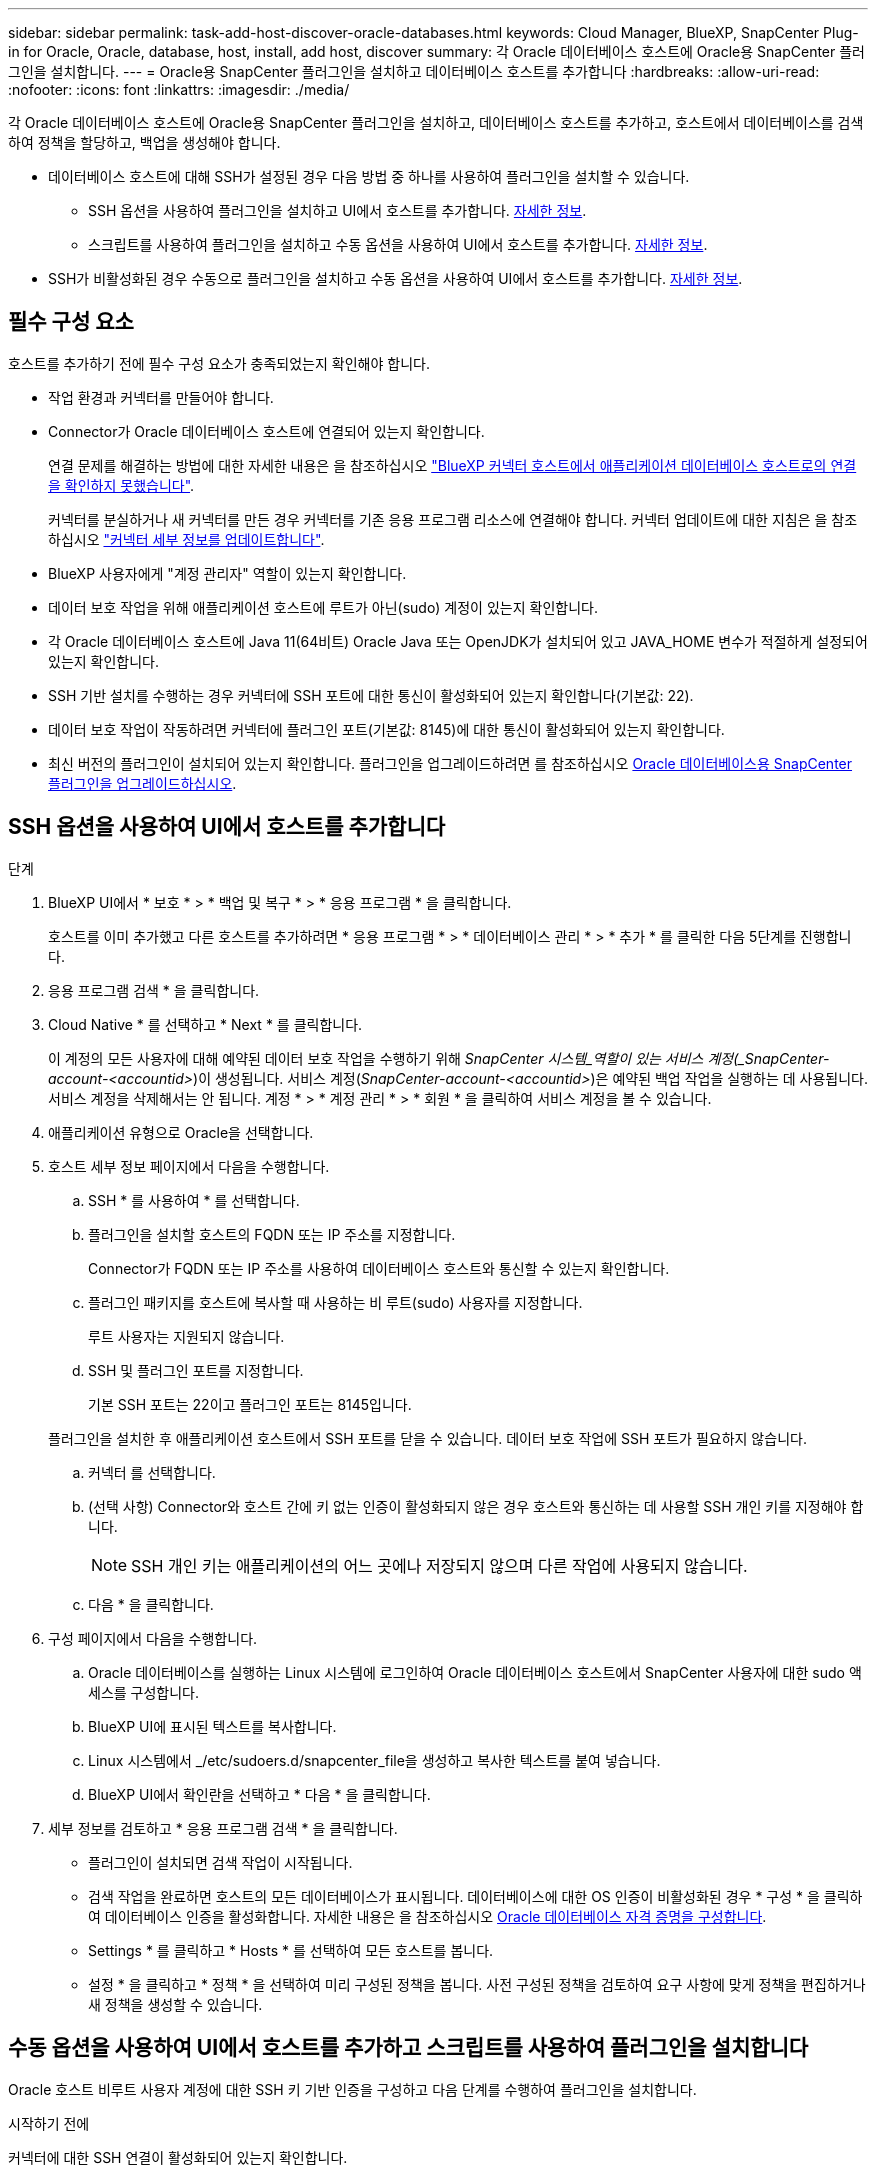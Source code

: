 ---
sidebar: sidebar 
permalink: task-add-host-discover-oracle-databases.html 
keywords: Cloud Manager, BlueXP, SnapCenter Plug-in for Oracle, Oracle, database, host, install, add host, discover 
summary: 각 Oracle 데이터베이스 호스트에 Oracle용 SnapCenter 플러그인을 설치합니다. 
---
= Oracle용 SnapCenter 플러그인을 설치하고 데이터베이스 호스트를 추가합니다
:hardbreaks:
:allow-uri-read: 
:nofooter: 
:icons: font
:linkattrs: 
:imagesdir: ./media/


[role="lead"]
각 Oracle 데이터베이스 호스트에 Oracle용 SnapCenter 플러그인을 설치하고, 데이터베이스 호스트를 추가하고, 호스트에서 데이터베이스를 검색하여 정책을 할당하고, 백업을 생성해야 합니다.

* 데이터베이스 호스트에 대해 SSH가 설정된 경우 다음 방법 중 하나를 사용하여 플러그인을 설치할 수 있습니다.
+
** SSH 옵션을 사용하여 플러그인을 설치하고 UI에서 호스트를 추가합니다. <<SSH 옵션을 사용하여 UI에서 호스트를 추가합니다,자세한 정보>>.
** 스크립트를 사용하여 플러그인을 설치하고 수동 옵션을 사용하여 UI에서 호스트를 추가합니다. <<Install the plug-in using script and add host from UI using manual option,자세한 정보>>.


* SSH가 비활성화된 경우 수동으로 플러그인을 설치하고 수동 옵션을 사용하여 UI에서 호스트를 추가합니다. <<Install the plug-in manually and add host from UI using manual option,자세한 정보>>.




== 필수 구성 요소

호스트를 추가하기 전에 필수 구성 요소가 충족되었는지 확인해야 합니다.

* 작업 환경과 커넥터를 만들어야 합니다.
* Connector가 Oracle 데이터베이스 호스트에 연결되어 있는지 확인합니다.
+
연결 문제를 해결하는 방법에 대한 자세한 내용은 을 참조하십시오 link:https://kb.netapp.com/Advice_and_Troubleshooting/Data_Protection_and_Security/SnapCenter/Cloud_Backup_Application_Failed_to_validate_connectivity_from_BlueXP_connector_host_to_application_database_host["BlueXP 커넥터 호스트에서 애플리케이션 데이터베이스 호스트로의 연결을 확인하지 못했습니다"].

+
커넥터를 분실하거나 새 커넥터를 만든 경우 커넥터를 기존 응용 프로그램 리소스에 연결해야 합니다. 커넥터 업데이트에 대한 지침은 을 참조하십시오 link:task-manage-cloud-native-app-data.html#update-the-connector-details["커넥터 세부 정보를 업데이트합니다"].

* BlueXP 사용자에게 "계정 관리자" 역할이 있는지 확인합니다.
* 데이터 보호 작업을 위해 애플리케이션 호스트에 루트가 아닌(sudo) 계정이 있는지 확인합니다.
* 각 Oracle 데이터베이스 호스트에 Java 11(64비트) Oracle Java 또는 OpenJDK가 설치되어 있고 JAVA_HOME 변수가 적절하게 설정되어 있는지 확인합니다.
* SSH 기반 설치를 수행하는 경우 커넥터에 SSH 포트에 대한 통신이 활성화되어 있는지 확인합니다(기본값: 22).
* 데이터 보호 작업이 작동하려면 커넥터에 플러그인 포트(기본값: 8145)에 대한 통신이 활성화되어 있는지 확인합니다.
* 최신 버전의 플러그인이 설치되어 있는지 확인합니다. 플러그인을 업그레이드하려면 를 참조하십시오 <<Oracle 데이터베이스용 SnapCenter 플러그인을 업그레이드하십시오>>.




== SSH 옵션을 사용하여 UI에서 호스트를 추가합니다

.단계
. BlueXP UI에서 * 보호 * > * 백업 및 복구 * > * 응용 프로그램 * 을 클릭합니다.
+
호스트를 이미 추가했고 다른 호스트를 추가하려면 * 응용 프로그램 * > * 데이터베이스 관리 * > * 추가 * 를 클릭한 다음 5단계를 진행합니다.

. 응용 프로그램 검색 * 을 클릭합니다.
. Cloud Native * 를 선택하고 * Next * 를 클릭합니다.
+
이 계정의 모든 사용자에 대해 예약된 데이터 보호 작업을 수행하기 위해 _SnapCenter 시스템_역할이 있는 서비스 계정(_SnapCenter-account-<accountid>_)이 생성됩니다. 서비스 계정(_SnapCenter-account-<accountid>_)은 예약된 백업 작업을 실행하는 데 사용됩니다. 서비스 계정을 삭제해서는 안 됩니다. 계정 * > * 계정 관리 * > * 회원 * 을 클릭하여 서비스 계정을 볼 수 있습니다.

. 애플리케이션 유형으로 Oracle을 선택합니다.
. 호스트 세부 정보 페이지에서 다음을 수행합니다.
+
.. SSH * 를 사용하여 * 를 선택합니다.
.. 플러그인을 설치할 호스트의 FQDN 또는 IP 주소를 지정합니다.
+
Connector가 FQDN 또는 IP 주소를 사용하여 데이터베이스 호스트와 통신할 수 있는지 확인합니다.

.. 플러그인 패키지를 호스트에 복사할 때 사용하는 비 루트(sudo) 사용자를 지정합니다.
+
루트 사용자는 지원되지 않습니다.

.. SSH 및 플러그인 포트를 지정합니다.
+
기본 SSH 포트는 22이고 플러그인 포트는 8145입니다.

+
플러그인을 설치한 후 애플리케이션 호스트에서 SSH 포트를 닫을 수 있습니다. 데이터 보호 작업에 SSH 포트가 필요하지 않습니다.

.. 커넥터 를 선택합니다.
.. (선택 사항) Connector와 호스트 간에 키 없는 인증이 활성화되지 않은 경우 호스트와 통신하는 데 사용할 SSH 개인 키를 지정해야 합니다.
+

NOTE: SSH 개인 키는 애플리케이션의 어느 곳에나 저장되지 않으며 다른 작업에 사용되지 않습니다.

.. 다음 * 을 클릭합니다.


. 구성 페이지에서 다음을 수행합니다.
+
.. Oracle 데이터베이스를 실행하는 Linux 시스템에 로그인하여 Oracle 데이터베이스 호스트에서 SnapCenter 사용자에 대한 sudo 액세스를 구성합니다.
.. BlueXP UI에 표시된 텍스트를 복사합니다.
.. Linux 시스템에서 _/etc/sudoers.d/snapcenter_file을 생성하고 복사한 텍스트를 붙여 넣습니다.
.. BlueXP UI에서 확인란을 선택하고 * 다음 * 을 클릭합니다.


. 세부 정보를 검토하고 * 응용 프로그램 검색 * 을 클릭합니다.
+
** 플러그인이 설치되면 검색 작업이 시작됩니다.
** 검색 작업을 완료하면 호스트의 모든 데이터베이스가 표시됩니다. 데이터베이스에 대한 OS 인증이 비활성화된 경우 * 구성 * 을 클릭하여 데이터베이스 인증을 활성화합니다. 자세한 내용은 을 참조하십시오 <<Oracle 데이터베이스 자격 증명을 구성합니다>>.
** Settings * 를 클릭하고 * Hosts * 를 선택하여 모든 호스트를 봅니다.
** 설정 * 을 클릭하고 * 정책 * 을 선택하여 미리 구성된 정책을 봅니다. 사전 구성된 정책을 검토하여 요구 사항에 맞게 정책을 편집하거나 새 정책을 생성할 수 있습니다.






== 수동 옵션을 사용하여 UI에서 호스트를 추가하고 스크립트를 사용하여 플러그인을 설치합니다

Oracle 호스트 비루트 사용자 계정에 대한 SSH 키 기반 인증을 구성하고 다음 단계를 수행하여 플러그인을 설치합니다.

.시작하기 전에
커넥터에 대한 SSH 연결이 활성화되어 있는지 확인합니다.

.단계
. BlueXP UI에서 * 보호 * > * 백업 및 복구 * > * 응용 프로그램 * 을 클릭합니다.
. 응용 프로그램 검색 * 을 클릭합니다.
. Cloud Native * 를 선택하고 * Next * 를 클릭합니다.
+
이 계정의 모든 사용자에 대해 예약된 데이터 보호 작업을 수행하기 위해 _SnapCenter 시스템_역할이 있는 서비스 계정(_SnapCenter-account-<accountid>_)이 생성됩니다. 서비스 계정(_SnapCenter-account-<accountid>_)은 예약된 백업 작업을 실행하는 데 사용됩니다. 서비스 계정을 삭제해서는 안 됩니다. 계정 * > * 계정 관리 * > * 회원 * 을 클릭하여 서비스 계정을 볼 수 있습니다.

. 애플리케이션 유형으로 Oracle을 선택합니다.
. 호스트 세부 정보 페이지에서 다음을 수행합니다.
+
.. 수동 * 을 선택합니다.
.. 플러그인이 설치된 호스트의 FQDN 또는 IP 주소를 지정합니다.
+
Connector가 FQDN 또는 IP 주소를 사용하여 데이터베이스 호스트와 통신할 수 있는지 확인합니다.

.. 플러그인 포트를 지정합니다.
+
기본 포트는 8145입니다.

.. 플러그인 패키지를 호스트에 복사할 때 사용하는 비 루트(sudo) 사용자를 지정합니다.
.. 커넥터 를 선택합니다.
.. 호스트에 플러그인이 설치되어 있는지 확인하려면 확인란을 선택합니다.
.. 다음 * 을 클릭합니다.


. 구성 페이지에서 다음을 수행합니다.
+
.. Oracle 데이터베이스를 실행하는 Linux 시스템에 로그인하여 Oracle 데이터베이스 호스트에서 SnapCenter 사용자에 대한 sudo 액세스를 구성합니다.
.. BlueXP UI에 표시된 텍스트를 복사합니다.
.. Linux 시스템에서 _/etc/sudoers.d/snapcenter_file을 생성하고 복사한 텍스트를 붙여 넣습니다.
.. BlueXP UI에서 확인란을 선택하고 * 다음 * 을 클릭합니다.


. Connector VM에 로그인합니다.
. Connector에 제공된 스크립트를 사용하여 플러그인을 설치합니다.
`sudo /var/lib/docker/volumes/service-manager-2_cloudmanager_scs_cloud_volume/_data/scripts/linux_plugin_copy_and_install.sh --host <plugin_host> --username <host_user_name> --sshkey <host_ssh_key> --pluginport <plugin_port> --sshport <host_ssh_port>`
+
이전 커넥터를 사용하는 경우 다음 명령을 실행하여 플러그인을 설치합니다.
`sudo /var/lib/docker/volumes/cloudmanager_scs_cloud_volume/_data/scripts/linux_plugin_copy_and_install.sh --host <plugin_host> --username <host_user_name> --sshkey <host_ssh_key> --pluginport <plugin_port> --sshport <host_ssh_port>`

+
|===
| 이름 | 설명 | 필수입니다 | 기본값 


 a| 
plugin_host 를 선택합니다
 a| 
Oracle 호스트를 지정합니다
 a| 
예
 a| 
-



 a| 
host_user_name
 a| 
Oracle 호스트에 대한 SSH 권한이 있는 SnapCenter 사용자를 지정합니다
 a| 
예
 a| 
-



 a| 
host_ssh_key입니다
 a| 
SnapCenter 사용자의 SSH 키를 지정하며 Oracle 호스트에 연결하는 데 사용됩니다
 a| 
예
 a| 
-



 a| 
plugin_port 를 선택합니다
 a| 
플러그인에서 사용하는 포트를 지정합니다
 a| 
아니요
 a| 
8145



 a| 
host_ssh_port
 a| 
Oracle 호스트의 SSH 포트를 지정합니다
 a| 
아니요
 a| 
22

|===
+
예를 들면 다음과 같습니다.

+
** `sudo  /var/lib/docker/volumes/service-manager-2_cloudmanager_scs_cloud_volume/_data/scripts/linux_plugin_copy_and_install.sh --host 10.0.1.1 --username snapcenter --sshkey /keys/netapp-ssh.ppk`
** `sudo /var/lib/docker/volumes/cloudmanager_scs_cloud_volume/_data/scripts/linux_plugin_copy_and_install.sh --host 10.0.1.1 --username snapcenter --sshkey /keys/netapp-ssh.ppk`


. BlueXP UI에서 세부 정보를 검토하고 * 응용 프로그램 검색 * 을 클릭합니다.
+
** 검색 작업을 완료하면 호스트의 모든 데이터베이스가 표시됩니다. 데이터베이스에 대한 OS 인증이 비활성화된 경우 * 구성 * 을 클릭하여 데이터베이스 인증을 활성화합니다. 자세한 내용은 을 참조하십시오 <<Oracle 데이터베이스 자격 증명을 구성합니다>>.
** Settings * 를 클릭하고 * Hosts * 를 선택하여 모든 호스트를 봅니다.
** 설정 * 을 클릭하고 * 정책 * 을 선택하여 미리 구성된 정책을 봅니다. 사전 구성된 정책을 검토하여 요구 사항에 맞게 정책을 편집하거나 새 정책을 생성할 수 있습니다.






== 수동 옵션을 사용하여 UI에서 호스트를 추가하고 플러그인을 수동으로 설치합니다

Oracle 데이터베이스 호스트에서 SSH 키 기반 인증이 활성화되지 않은 경우 다음 수동 단계를 수행하여 플러그인을 설치한 다음 수동 옵션을 사용하여 UI에서 호스트를 추가해야 합니다.

.단계
. BlueXP UI에서 * 보호 * > * 백업 및 복구 * > * 응용 프로그램 * 을 클릭합니다.
. 응용 프로그램 검색 * 을 클릭합니다.
. Cloud Native * 를 선택하고 * Next * 를 클릭합니다.
+
이 계정의 모든 사용자에 대해 예약된 데이터 보호 작업을 수행하기 위해 _SnapCenter 시스템_역할이 있는 서비스 계정(_SnapCenter-account-<accountid>_)이 생성됩니다. 서비스 계정(_SnapCenter-account-<accountid>_)은 예약된 백업 작업을 실행하는 데 사용됩니다. 서비스 계정을 삭제해서는 안 됩니다. 계정 * > * 계정 관리 * > * 회원 * 을 클릭하여 서비스 계정을 볼 수 있습니다.

. 애플리케이션 유형으로 Oracle을 선택합니다.
. Host details * 페이지에서 다음 작업을 수행합니다.
+
.. 수동 * 을 선택합니다.
.. 플러그인이 설치된 호스트의 FQDN 또는 IP 주소를 지정합니다.
+
FQDN 또는 IP 주소를 사용하여 Connector가 데이터베이스 호스트와 통신할 수 있는지 확인합니다.

.. 플러그인 포트를 지정합니다.
+
기본 포트는 8145입니다.

.. 플러그인 패키지를 호스트에 복사할 때 사용할 sudo non-root(sudo) 사용자를 지정합니다.
.. 커넥터 를 선택합니다.
.. 호스트에 플러그인이 설치되어 있는지 확인하려면 확인란을 선택합니다.
.. 다음 * 을 클릭합니다.


. 구성 페이지에서 다음을 수행합니다.
+
.. Oracle 데이터베이스를 실행하는 Linux 시스템에 로그인하여 Oracle 데이터베이스 호스트에서 SnapCenter 사용자에 대한 sudo 액세스를 구성합니다.
.. BlueXP UI에 표시된 텍스트를 복사합니다.
.. Linux 시스템에서 _/etc/sudoers.d/snapcenter_file을 생성하고 복사한 텍스트를 붙여 넣습니다.
.. BlueXP UI에서 확인란을 선택하고 * 다음 * 을 클릭합니다.


. Connector VM에 로그인합니다.
. SnapCenter Linux 호스트 플러그인 바이너리를 다운로드합니다. S UDO Docker Exec - IT cloudmanager_scs_cloud curl-X get 'http://127.0.0.1/deploy/downloadLinuxPlugin'`[]
+
플러그인 바이너리는 _CD/var/lib/docker/volumes/service-manager[1]-2_cloudmanager_scs_cloud_volume/_data/$(sudo docker PS|grep-Po "cloudmanager_scs_cloud:. *? "|SED-e's/ *$/'|cut-F2-d":")/SC-Linux-host-plugin_

. SCP 또는 다른 대체 방법을 사용하여 각 Oracle 데이터베이스 호스트에 대해 _/home/<non root user (sudo)>/.SC_NetApp_path의 위 경로에서 copy_snapcenter_linux_host_plugin_scs.bin_
. 비 루트(sudo) 계정을 사용하여 Oracle 데이터베이스 호스트에 로그인합니다.
. 디렉토리를 _/home/<non root user>/.sc_netapp/_로 변경하고 다음 명령을 실행하여 바이너리에 대한 실행 권한을 활성화합니다.
`chmod +x snapcenter_linux_host_plugin_scs.bin`
. sudo SnapCenter 사용자로 Oracle 플러그인을 설치합니다.
`./snapcenter_linux_host_plugin_scs.bin -i silent -DSPL_USER=<non-root>`
. copy_certificate.pem_from_<base_mount_path>/client/certificate/_path 커넥터 VM의 경로를 플러그인 호스트의 _/var/opt/snapcenter/spl/etc/_로 복사합니다.
. _/var/opt/snapcenter/spl/etc_로 이동하고 keytool 명령을 실행하여 certificate.pem을 가져옵니다.
`keytool -import -alias agentcert -file certificate.pem -keystore keystore.jks -deststorepass snapcenter -noprompt`
. SPL을 다시 시작합니다:'stemctl restart SPL'
. Connector에서 아래 명령을 실행하여 커넥터에서 플러그인에 연결할 수 있는지 확인합니다.
`docker exec -it cloudmanager_scs_cloud curl -ik \https://<FQDN or IP of the plug-in host>:<plug-in port>/PluginService/Version --cert /config/client/certificate/certificate.pem --key /config/client/certificate/key.pem`
. BlueXP UI에서 세부 정보를 검토하고 * 응용 프로그램 검색 * 을 클릭합니다.
+
** 검색 작업을 완료하면 호스트의 모든 데이터베이스가 표시됩니다. 데이터베이스에 대한 OS 인증이 비활성화된 경우 * 구성 * 을 클릭하여 데이터베이스 인증을 활성화합니다. 자세한 내용은 을 참조하십시오 <<Oracle 데이터베이스 자격 증명을 구성합니다>>.
** Settings * 를 클릭하고 * Hosts * 를 선택하여 모든 호스트를 봅니다.
** 설정 * 을 클릭하고 * 정책 * 을 선택하여 미리 구성된 정책을 봅니다. 사전 구성된 정책을 검토하여 요구 사항에 맞게 정책을 편집하거나 새 정책을 생성할 수 있습니다.






== Oracle 데이터베이스 자격 증명을 구성합니다

Oracle 데이터베이스에서 데이터 보호 작업을 수행하는 데 사용되는 데이터베이스 자격 증명을 구성해야 합니다.

.단계
. 데이터베이스에 대한 OS 인증이 비활성화된 경우 * 구성 * 을 클릭하여 데이터베이스 인증을 수정합니다.
. 사용자 이름, 암호 및 포트 세부 정보를 지정합니다.
+
데이터베이스가 ASM에 있는 경우 ASM 설정도 구성해야 합니다.

+
Oracle 사용자는 sysdba 권한을 가지고 ASM 사용자는 sysasm 권한을 가지고 있어야 합니다.

. 구성 * 을 클릭합니다.




== Oracle 데이터베이스용 SnapCenter 플러그인을 업그레이드하십시오

Oracle용 SnapCenter 플러그인을 업그레이드하여 최신 새 기능 및 향상된 기능에 액세스해야 합니다. BlueXP UI에서 또는 명령줄을 사용하여 업그레이드할 수 있습니다.

.시작하기 전에
* 호스트에서 실행 중인 작업이 없는지 확인합니다.


.단계
. 백업 및 복구 * > * 응용 프로그램 * > * 호스트 * 를 클릭합니다.
. 전체 상태 열을 확인하여 호스트에 대해 플러그인 업그레이드를 사용할 수 있는지 확인합니다.
. UI 또는 명령줄을 사용하여 플러그인을 업그레이드합니다.
+
|===
| UI를 사용하여 업그레이드합니다 | 명령줄을 사용하여 업그레이드합니다 


 a| 
.. 을 클릭합니다 image:icon-action.png["아이콘을 클릭하여 작업을 선택합니다"] 호스트에 해당되며 * Upgrade Plug-in * 을 클릭합니다.
.. 구성 페이지에서 다음을 수행합니다.
+
... Oracle 데이터베이스를 실행하는 Linux 시스템에 로그인하여 Oracle 데이터베이스 호스트에서 SnapCenter 사용자에 대한 sudo 액세스를 구성합니다.
... BlueXP UI에 표시된 텍스트를 복사합니다.
... Linux 시스템에서 _/etc/sudoers.d/snapcenter_file을 편집하고 복사된 텍스트를 붙여 넣습니다.
... BlueXP UI에서 확인란을 선택하고 * 업그레이드 * 를 클릭합니다.



 a| 
.. Connector VM에 로그인합니다.
.. 다음 스크립트를 실행합니다.
`sudo /var/lib/docker/volumes/service-manager-2_cloudmanager_scs_cloud_volume/_data/scripts/linux_plugin_copy_and_install.sh --host <plugin_host> --username <host_user_name> --sshkey <host_ssh_key> --pluginport <plugin_port> --sshport <host_ssh_port> --upgrade`
+
이전 Connector를 사용하는 경우 다음 명령을 실행하여 플러그인을 업그레이드합니다.
`sudo /var/lib/docker/volumes/cloudmanager_scs_cloud_volume/_data/scripts/linux_plugin_copy_and_install.sh --host <plugin_host> --username <host_user_name> --sshkey <host_ssh_key> --pluginport <plugin_port> --sshport <host_ssh_port> --upgrade`



|===

